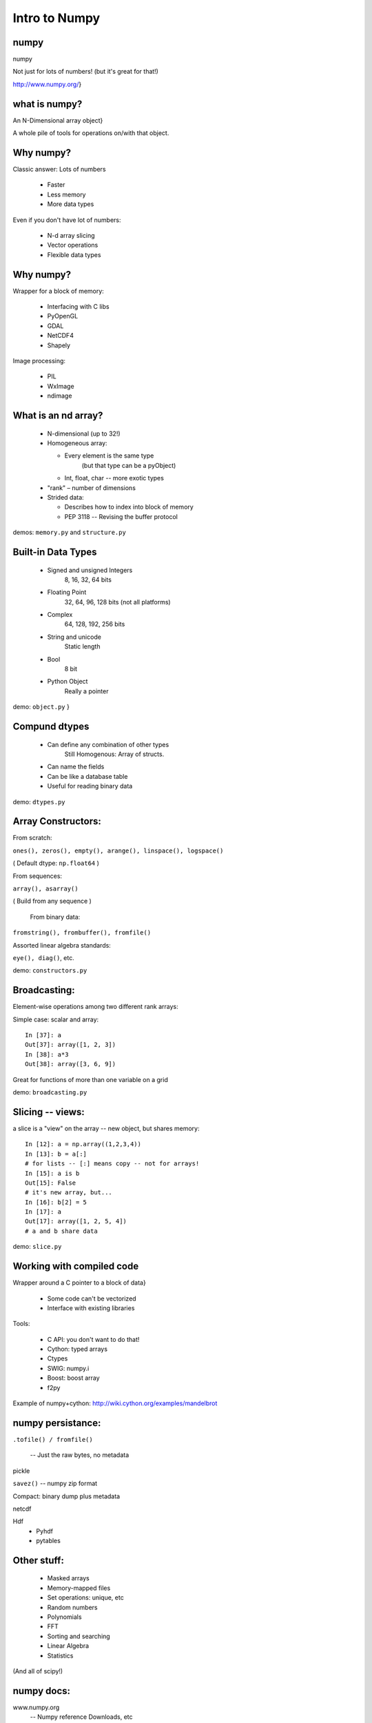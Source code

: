 
.. numpy slides file, created by
   hieroglyph-quickstart on Sun Apr 27 15:13:20 2014.


***************
Intro to Numpy
***************

.. Contents:

.. .. toctree::
..    :maxdepth: 2




numpy
-----

numpy

Not just for lots of numbers!
(but it's great for that!)

http://www.numpy.org/}

what is numpy?
--------------

An N-Dimensional array object}

A whole pile of tools for operations on/with that object.


Why numpy?
----------

Classic answer: Lots of numbers

  * Faster
  * Less memory
  * More data types

Even if you don't have lot of numbers:

  * N-d array slicing
  * Vector operations
  * Flexible data types


Why numpy?
----------

Wrapper for a block of memory:

  * Interfacing with C libs
  * PyOpenGL
  * GDAL
  * NetCDF4
  * Shapely

Image processing:

  * PIL
  * WxImage
  * ndimage


What is an nd array?
--------------------

  * N-dimensional (up to 32!)
  * Homogeneous array:
  
    * Every element is the same type
          (but that type can be a pyObject)
    * Int, float, char -- more exotic types
  
  * "rank" – number of dimensions
  * Strided data:
  
    * Describes how to index into block of memory
    * PEP 3118 -- Revising the buffer protocol
  

demos: ``memory.py``  and ``structure.py``

Built-in Data Types
-------------------

  * Signed and unsigned Integers
        8, 16, 32, 64 bits
  * Floating Point
        32, 64, 96, 128 bits (not all platforms)
  * Complex
        64, 128, 192, 256 bits
  * String and unicode
        Static length
  * Bool 
        8 bit
  * Python Object 
        Really a pointer


demo: ``object.py`` }

Compund dtypes
--------------


  * Can define any combination of other types 
        Still Homogenous:  Array of structs.
  * Can name the fields
  * Can be like a database table
  * Useful for reading binary data


demo: ``dtypes.py``

Array Constructors:
-------------------

From scratch:

``ones(), zeros(), empty(), arange(), linspace(), logspace()`` 

( Default dtype: ``np.float64`` )

From sequences:

``array(), asarray()`` 

( Build from any sequence )

 From binary data:

``fromstring(), frombuffer(), fromfile()`` 

Assorted linear algebra standards:

``eye(), diag()``, etc. 

demo: ``constructors.py``

Broadcasting:
-------------

Element-wise operations among two different rank arrays:

Simple case: scalar and array:
::
    
    In [37]: a
    Out[37]: array([1, 2, 3])
    In [38]: a*3
    Out[38]: array([3, 6, 9])


Great for functions of more than one variable on a grid

demo: ``broadcasting.py``

Slicing -- views:
-----------------

a slice is a "view" on the array -- new object, but shares memory:

::

    In [12]: a = np.array((1,2,3,4))
    In [13]: b = a[:]
    # for lists -- [:] means copy -- not for arrays!
    In [15]: a is b
    Out[15]: False
    # it's new array, but...
    In [16]: b[2] = 5
    In [17]: a
    Out[17]: array([1, 2, 5, 4])
    # a and b share data


demo: ``slice.py``

Working with compiled code
---------------------------

Wrapper around a C pointer to a block of data}

  * Some code can't be vectorized
  * Interface with existing libraries

Tools:

  * C API: you don't want to do that!
  * Cython: typed arrays
  * Ctypes
  * SWIG: numpy.i
  * Boost: boost array
  * f2py


Example of numpy+cython: http://wiki.cython.org/examples/mandelbrot

numpy persistance:
------------------

``.tofile() / fromfile()``

 -- Just the raw bytes, no metadata

pickle

``savez()``  -- numpy zip format

Compact: binary dump plus metadata

netcdf

Hdf
  * Pyhdf
  * pytables


Other stuff:
------------

  * Masked arrays
  * Memory-mapped files
  * Set operations: unique, etc
  * Random numbers
  * Polynomials
  * FFT
  * Sorting and searching
  * Linear Algebra
  * Statistics

(And all of scipy!)

numpy docs:
-----------

www.numpy.org
   -- Numpy reference Downloads, etc

www.scipy.org
   -- lots of docs

Scipy cookbook:

   http://www.scipy.org/Cookbook

"The Numpy Book"

http://www.tramy.us/numpybook.pdf



